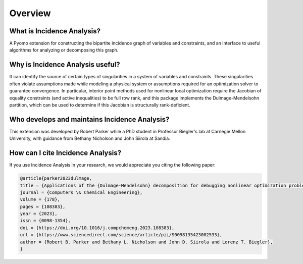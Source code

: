 .. _incidence_overview:

Overview
========

What is Incidence Analysis?
---------------------------

A Pyomo extension for constructing the bipartite incidence graph of variables
and constraints, and an interface to useful algorithms for analyzing or
decomposing this graph.

Why is Incidence Analysis useful?
---------------------------------

It can identify the source of certain types of singularities in a system of
variables and constraints. These singularities often violate assumptions made
while modeling a physical system or assumptions required for an optimization
solver to guarantee convergence. In particular, interior point methods used for
nonlinear local optimization require the Jacobian of equality constraints (and
active inequalities) to be full row rank, and this package implements the
Dulmage-Mendelsohn partition, which can be used to determine if this Jacobian
is structurally rank-deficient.

Who develops and maintains Incidence Analysis?
----------------------------------------------

This extension was developed by Robert Parker while a PhD student in
Professor Biegler's lab at Carnegie Mellon University, with guidance
from Bethany Nicholson and John Siirola at Sandia.

How can I cite Incidence Analysis?
----------------------------------

If you use Incidence Analysis in your research, we would appreciate you citing
the following paper:

.. code-block:: bibtex

    @article{parker2023dulmage,
    title = {Applications of the {Dulmage-Mendelsohn} decomposition for debugging nonlinear optimization problems},
    journal = {Computers \& Chemical Engineering},
    volume = {178},
    pages = {108383},
    year = {2023},
    issn = {0098-1354},
    doi = {https://doi.org/10.1016/j.compchemeng.2023.108383},
    url = {https://www.sciencedirect.com/science/article/pii/S0098135423002533},
    author = {Robert B. Parker and Bethany L. Nicholson and John D. Siirola and Lorenz T. Biegler},
    }
